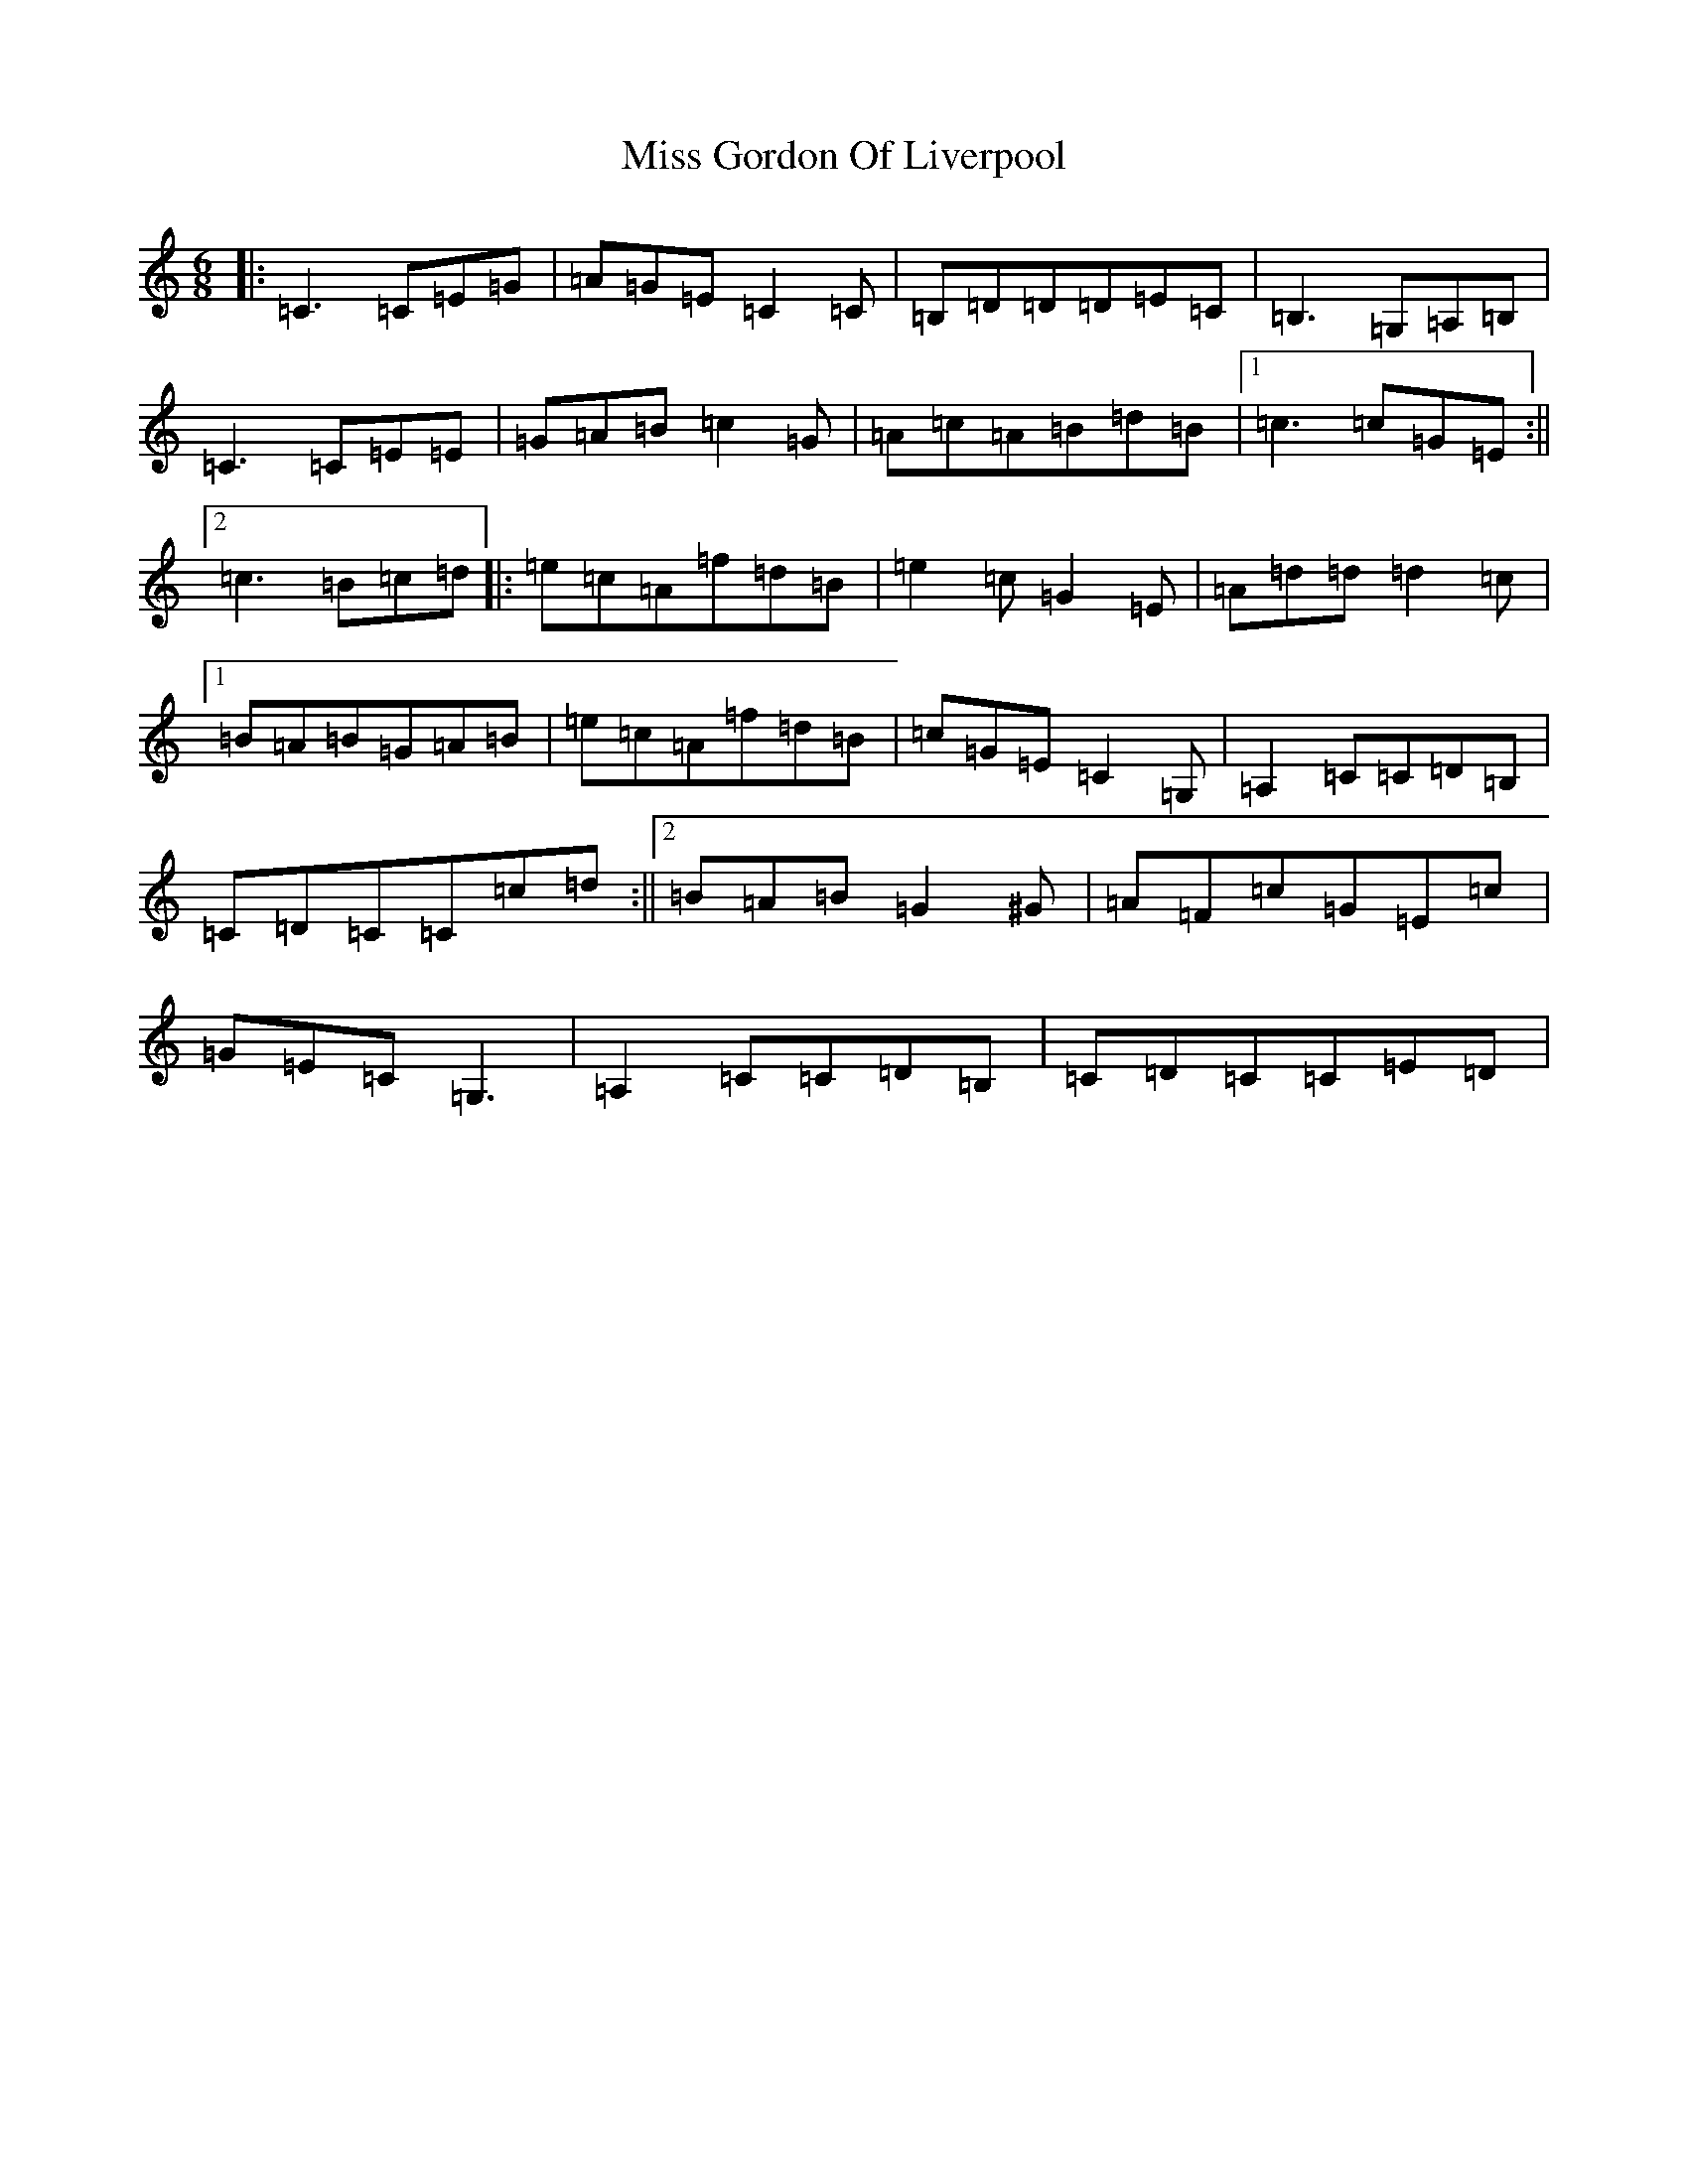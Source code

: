 X: 14320
T: Miss Gordon Of Liverpool
S: https://thesession.org/tunes/4777#setting4777
R: jig
M:6/8
L:1/8
K: C Major
|:=C3=C=E=G|=A=G=E=C2=C|=B,=D=D=D=E=C|=B,3=G,=A,=B,|=C3=C=E=E|=G=A=B=c2=G|=A=c=A=B=d=B|1=c3=c=G=E:||2=c3=B=c=d|:=e=c=A=f=d=B|=e2=c=G2=E|=A=d=d=d2=c|1=B=A=B=G=A=B|=e=c=A=f=d=B|=c=G=E=C2=G,|=A,2=C=C=D=B,|=C=D=C=C=c=d:||2=B=A=B=G2^G|=A=F=c=G=E=c|=G=E=C=G,3|=A,2=C=C=D=B,|=C=D=C=C=E=D|